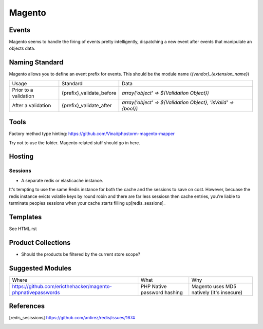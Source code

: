 =======
Magento
=======

Events
------

Magento seems to handle the firing of events pretty intelligently, dispatching a new event after events that manipulate an objects data. 

Naming Standard
---------------

Magento allows you to define an event prefix for events. This should be the module name (`{vendor}_{extension_name}`)

============================= ============================================================= ==============================================================
Usage                         Standard                                                      Data
----------------------------- ------------------------------------------------------------- --------------------------------------------------------------
Prior to a validation         {prefix}_validate_before                                      `array('object' => ${Validation Object})`
After a validation            {prefix}_validate_after                                       `array('object' => ${Validation Object}, 'isValid' => {bool})`
============================= ============================================================= ==============================================================

Tools
-----
Factory method type hinting: https://github.com/Vinai/phpstorm-magento-mapper


Try not to use the folder. Magento related stuff should go in here.

Hosting
-------

Sessions
''''''''

- A separate redis or elasticache instance.

.. container:: tip

    It's tempting to use the same Redis instance for both the cache and the sessions to save on cost. However, becuase the redis instance evicts volatile keys by round robin and there are far less sessiosn then cache entries, you're liable to terminate peoples sessions when your cache starts filling up[redis_sessions]_
Templates
---------
See HTML.rst

Product Collections
-------------------
- Should the products be filtered by the current store scope?

Suggested Modules
-----------------

============================================================ ============================================================ ===================================================
Where                                                        What                                                         Why
------------------------------------------------------------ ------------------------------------------------------------ ---------------------------------------------------
https://github.com/ericthehacker/magento-phpnativepasswords  PHP Native password hashing                                  Magento uses MD5 natively (It's insecure)
============================================================ ============================================================ ===================================================

References
----------

.. [redis_sesissions] https://github.com/antirez/redis/issues/1674

